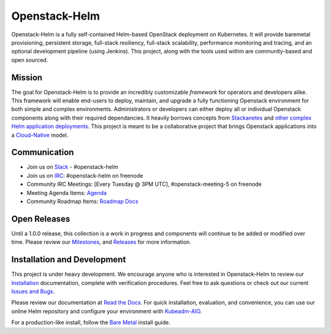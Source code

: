 ==============
Openstack-Helm
==============

Openstack-Helm is a fully self-contained Helm-based OpenStack deployment on
Kubernetes. It will provide baremetal provisioning, persistent storage,
full-stack resiliency, full-stack scalability, performance monitoring and
tracing, and an optional development pipeline (using Jenkins). This project,
along with the tools used within are community-based and open sourced.

Mission
-------

The goal for Openstack-Helm is to provide an incredibly customizable
*framework* for operators and developers alike. This framework will enable
end-users to deploy, maintain, and upgrade a fully functioning Openstack
environment for both simple and complex environments. Administrators or
developers can either deploy all or individual Openstack components along with
their required dependancies. It heavily borrows concepts from
`Stackanetes <https://github.com/stackanetes/stackanetes>`_ and `other complex
Helm application deployments <https://github.com/sapcc/openstack-helm>`_. This
project is meant to be a collaborative project that brings Openstack
applications into a `Cloud-Native <https://www.cncf.io/about/charter>`_ model.

Communication
-------------

* Join us on `Slack <https://kubernetes.slack.com/messages/C3WERB7DE/>`_ - #openstack-helm
* Join us on `IRC <irc://chat.freenode.net:6697/openstack-helm>`_:
  #openstack-helm on freenode
* Community IRC Meetings: [Every Tuesday @ 3PM UTC],
  #openstack-meeting-5 on freenode
* Meeting Agenda Items: `Agenda
  <https://etherpad.openstack.org/p/openstack-helm-meeting-agenda>`_
* Community Roadmap Items: `Roadmap Docs
  <https://docs.google.com/spreadsheets/d/1N5AdAdLbvpZ9Tzi1TuqeJbHyczfZRysBIYE_ndnZx6c/edit?usp=sharing>`_

Open Releases
-------------

Until a 1.0.0 release, this collection is a work in progress and components
will continue to be added or modified over time. Please review our
`Milestones <https://launchpad.net/openstack-helm>`_, and `Releases
<https://github.com/openstack/openstack-helm/releases>`_ for more information.

Installation and Development
----------------------------

This project is under heavy development. We encourage anyone who is interested
in Openstack-Helm to review our `Installation <http://openstack-helm.readthedocs.io/en/latest/install/index.html>`_
documentation, complete with verification procedures. Feel free to ask
questions or check out our current `Issues and Bugs
<https://bugs.launchpad.net/openstack-helm>`_.

Please review our documentation at `Read the Docs <http://openstack-helm.readthedocs.io/>`_.
For quick installation, evaluation, and convenience, you can use our
online Helm repository and configure your environment with `Kubeadm-AIO
<http://openstack-helm.readthedocs.io/en/latest/install/all-in-one.html>`_.

For a production-like install, follow the
`Bare Metal <http://openstack-helm.readthedocs.io/en/latest/install/multinode.html>`_
install guide.
